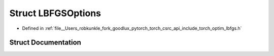.. _struct_torch__optim__LBFGSOptions:

Struct LBFGSOptions
===================

- Defined in :ref:`file__Users_robkunkle_fork_goodlux_pytorch_torch_csrc_api_include_torch_optim_lbfgs.h`


Struct Documentation
--------------------


.. doxygenstruct:: torch::optim::LBFGSOptions
   :members:
   :protected-members:
   :undoc-members: